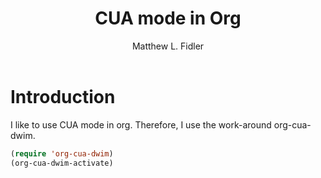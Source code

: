 #+TITLE: CUA mode in Org
#+AUTHOR: Matthew L. Fidler
* Introduction
I like to use CUA mode in org.  Therefore, I use the work-around
org-cua-dwim.

#+BEGIN_SRC emacs-lisp
  (require 'org-cua-dwim)
  (org-cua-dwim-activate)
#+END_SRC
